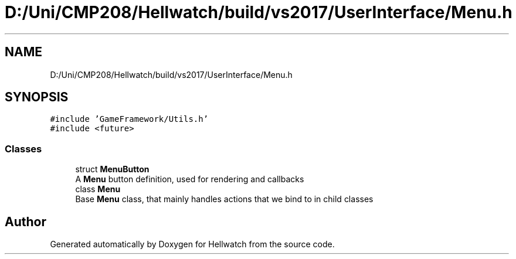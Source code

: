 .TH "D:/Uni/CMP208/Hellwatch/build/vs2017/UserInterface/Menu.h" 3 "Thu Apr 27 2023" "Hellwatch" \" -*- nroff -*-
.ad l
.nh
.SH NAME
D:/Uni/CMP208/Hellwatch/build/vs2017/UserInterface/Menu.h
.SH SYNOPSIS
.br
.PP
\fC#include 'GameFramework/Utils\&.h'\fP
.br
\fC#include <future>\fP
.br

.SS "Classes"

.in +1c
.ti -1c
.RI "struct \fBMenuButton\fP"
.br
.RI "A \fBMenu\fP button definition, used for rendering and callbacks  "
.ti -1c
.RI "class \fBMenu\fP"
.br
.RI "Base \fBMenu\fP class, that mainly handles actions that we bind to in child classes  "
.in -1c
.SH "Author"
.PP 
Generated automatically by Doxygen for Hellwatch from the source code\&.
